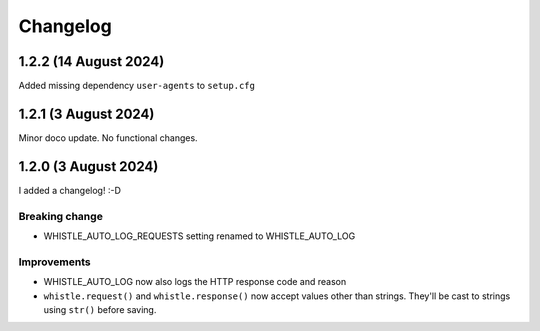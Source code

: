 .. :changelog:

Changelog
#########

1.2.2 (14 August 2024)
====================

Added missing dependency ``user-agents`` to ``setup.cfg``

1.2.1 (3 August 2024)
====================

Minor doco update. No functional changes.

1.2.0 (3 August 2024)
=====================

I added a changelog! :-D

Breaking change
---------------

* WHISTLE_AUTO_LOG_REQUESTS setting renamed to WHISTLE_AUTO_LOG

Improvements
------------

* WHISTLE_AUTO_LOG now also logs the HTTP response code and reason
* ``whistle.request()`` and ``whistle.response()`` now accept values other than strings. They'll be cast to strings using ``str()`` before saving. 
